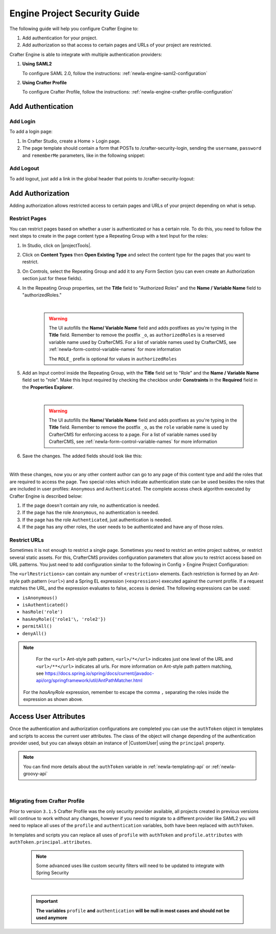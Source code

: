 .. highlight:: groovy
   :linenothreshold: 5

-----------------------------
Engine Project Security Guide
-----------------------------

The following guide will help you configure Crafter Engine to:

#. Add authentication for your project.
#. Add authorization so that access to certain pages and URLs of your project are restricted.

Crafter Engine is able to integrate with multiple authentication providers:

#. **Using SAML2**

   To configure SAML 2.0, follow the instructions: :ref:`newIa-engine-saml2-configuration`

#. **Using Crafter Profile**

   To configure Crafter Profile, follow the instructions: :ref:`newIa-engine-crafter-profile-configuration`

^^^^^^^^^^^^^^^^^^
Add Authentication
^^^^^^^^^^^^^^^^^^

"""""""""
Add Login
"""""""""

To add a login page:

#.  In Crafter Studio, create a Home > Login page.
#.  The page template should contain a form that POSTs to /crafter-security-login, sending the ``username``,
    ``password`` and ``rememberMe`` parameters, like in the following snippet:

   .. code-block:: html
     :linenos:

     <form action="/crafter-security-login" method="post">
         <label for="username">Username: </label>
         <input type="text" name="username"/>
         <br/>
         <label for="password">Password: </label>
         <input type="password" name="password"/>
         <br/>
         <input type="checkbox" name="rememberMe" value="true">Remember Me</input>
         <br/>
         <button type="submit">Sign in</button>
     </form>

""""""""""
Add Logout
""""""""""

To add logout, just add a link in the global header that points to /crafter-security-logout:

.. code-block:: html
 :linenos:

 <a href="/crafter-security-logout">Log Out</a>

^^^^^^^^^^^^^^^^^
Add Authorization
^^^^^^^^^^^^^^^^^

Adding authorization allows restricted access to certain pages and URLs of your project depending on what is setup.

""""""""""""""
Restrict Pages
""""""""""""""

You can restrict pages based on whether a user is authenticated or has a certain role. To do this, you need to follow
the next steps to create in the page content type a Repeating Group with a text Input for the roles:

#.  In Studio, click on |projectTools|.
#.  Click on **Content Types** then **Open Existing Type** and select the content type for the pages that you want to
    restrict.
#.  On Controls, select the Repeating Group and add it to any Form Section (you can even create an Authorization
    section just for these fields).
#.  In the Repeating Group properties, set the **Title** field to "Authorized Roles" and the **Name / Variable Name**
    field to "authorizedRoles."

    .. image:: /_static/images/site-admin/authorized_roles_properties.webp
        :alt: Engine Project Security Guide - Authorized Roles Properties

    |

       .. warning::
           The UI autofills the **Name/ Variable Name** field and adds postfixes as you're typing in the **Title** field.  Remember to remove the postfix ``_o``, as ``authorizedRoles`` is a reserved variable name used by CrafterCMS.  For a list of variable names used by CrafterCMS, see :ref:`newIa-form-control-variable-names` for more information

           The ``ROLE_`` prefix is optional for values in ``authorizedRoles``

#.  Add an Input control inside the Repeating Group, with the **Title** field set to "Role" and the **Name / Variable
    Name** field set to "role". Make this Input required by checking the checkbox under **Constraints** in the
    **Required** field in the **Properties Explorer**.

    .. image:: /_static/images/site-admin/role_properties.webp
        :alt: Engine Project Security Guide - Role Properties

    |

       .. warning::
           The UI autofills the **Name/ Variable Name** field and adds postfixes as you're typing in the **Title** field.  Remember to remove the postfix ``_o``, as the ``role`` variable name is used by CrafterCMS for enforcing access to a page.  For a list of variable names used by CrafterCMS, see :ref:`newIa-form-control-variable-names` for more information


#.  Save the changes. The added fields should look like this:

    .. image:: /_static/images/site-admin/authorization_section.webp
        :alt: Engine Project Security Guide - Authorization Section

    |

With these changes, now you or any other content author can go to any page of this content type and add the roles that
are required to access the page. Two special roles which indicate authentication state can be used besides the roles
that are included in user profiles: ``Anonymous`` and ``Authenticated``. The complete access check algorithm executed
by Crafter Engine is described below:

#.  If the page doesn't contain any role, no authentication is needed.
#.  If the page has the role ``Anonymous``, no authentication is needed.
#.  If the page has the role ``Authenticated``, just authentication is needed.
#.  If the page has any other roles, the user needs to be authenticated and have any of those roles.

.. _newIa-engine-project-security-guide-restrict-urls:

"""""""""""""
Restrict URLs
"""""""""""""

Sometimes it is not enough to restrict a single page. Sometimes you need to restrict an entire project subtree, or
restrict several static assets. For this, CrafterCMS provides configuration parameters that allow you to restrict
access based on URL patterns. You just need to add configuration similar to the following in Config > Engine Project Configuration:

.. code-block:: xml
    :linenos:

    <security>
        <urlRestrictions>
            <restriction>
                <url>/user/*</url>
                <expression>hasAnyRole({'user'\, 'admin'})</expression>
            </restriction>
        </urlRestrictions>
    </security>

The ``<urlRestrictions>`` can contain any number of ``<restriction>`` elements. Each restriction is formed by an
Ant-style path pattern (``<url>``) and a Spring EL expression (``<expression>``) executed against the current profile.
If a request matches the URL, and the expression evaluates to false, access is denied. The following expressions can
be used:

*   ``isAnonymous()``
*   ``isAuthenticated()``
*   ``hasRole('role')``
*   ``hasAnyRole({'role1'\, 'role2'})``
*   ``permitAll()``
*   ``denyAll()``

.. note::
   For the ``<url>`` Ant-style path pattern, ``<url>/*</url>`` indicates just one level of the URL and ``<url>/**</url>`` indicates all urls.  For more information on Ant-style path pattern matching, see https://docs.spring.io/spring/docs/current/javadoc-api/org/springframework/util/AntPathMatcher.html

  For the *hasAnyRole* expression, remember to escape the comma ``,`` separating the roles inside the expression as shown above.

.. _newIa-engine-security-access-attributes:

^^^^^^^^^^^^^^^^^^^^^^
Access User Attributes
^^^^^^^^^^^^^^^^^^^^^^

Once the authentication and authorization configurations are completed you can use the ``authToken`` object in
templates and scripts to access the current user attributes. The class of the object will change depending of the
authentication provider used, but you can always obtain an instance of |CustomUser| using the ``principal`` property.

.. code-block:: none
  :caption: Displaying the first name of the current user in Freemarker

  <#if authToken??>
    Hello ${authToken.principal.attributes.firstName}!
  <#else>
    <#-- show login button -->
  </#if>

.. note:: You can find more details about the ``authToken`` variable in :ref:`newIa-templating-api` or :ref:`newIa-groovy-api`

|

""""""""""""""""""""""""""""""
Migrating from Crafter Profile
""""""""""""""""""""""""""""""

Prior to version ``3.1.5`` Crafter Profile was the only security provider available, all projects created in previous
versions will continue to work without any changes, however if you need to migrate to a different provider like SAML2
you will need to replace all uses of the ``profile`` and ``authentication`` variables, both have been replaced with
``authToken``.

In templates and scripts you can replace all uses of ``profile`` with ``authToken`` and ``profile.attributes`` with
``authToken.principal.attributes``.

   .. note:: Some advanced uses like custom security filters will need to be updated to integrate with Spring Security


|

   .. important::
      **The variables** ``profile`` **and** ``authentication`` **will be null in most cases and should not be used anymore**


.. |CustomUser| replace:: :javadoc_base_url:`CustomUser <engine/org/craftercms/engine/util/spring/security/CustomUser.html>`
